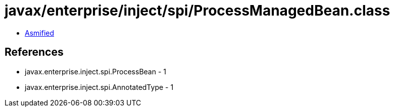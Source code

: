 = javax/enterprise/inject/spi/ProcessManagedBean.class

 - link:ProcessManagedBean-asmified.java[Asmified]

== References

 - javax.enterprise.inject.spi.ProcessBean - 1
 - javax.enterprise.inject.spi.AnnotatedType - 1
